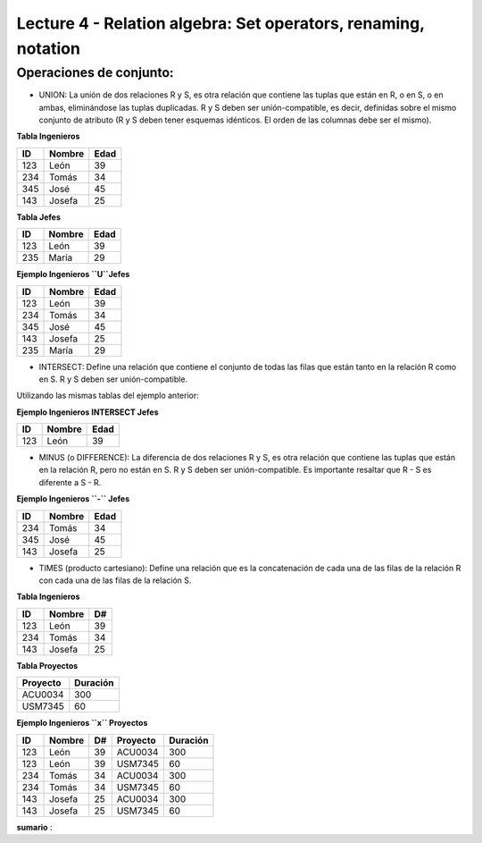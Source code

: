 Lecture 4 - Relation algebra: Set operators, renaming, notation
---------------------------------------------------------------

Operaciones de conjunto: 
~~~~~~~~~~~~~~~~~~~~~~~~~~~~~~~~~~~~~~~
.. index:: Operaciones de conjunto: 

* UNION: La unión de dos relaciones R y S, es otra relación que contiene las tuplas que están en R, o en S, o en ambas, eliminándose las tuplas duplicadas. R y S deben ser unión-compatible, es decir, definidas sobre el mismo conjunto de atributo (R y S deben tener esquemas idénticos. El orden de las columnas debe ser el mismo).

**Tabla Ingenieros** 

==== ====== ====   
ID   Nombre Edad     
==== ====== ====          
123  León    39           
234  Tomás   34
345  José    45
143  Josefa  25
==== ====== ====

**Tabla Jefes** 

==== ====== ====   
ID   Nombre Edad      
==== ====== ====          
123  León   39           
235  María  29
==== ====== ====

**Ejemplo Ingenieros ``U``Jefes** 

==== ====== ====   
ID   Nombre Edad     
==== ====== ====          
123  León   39           
234  Tomás  34
345  José   45
143  Josefa 25
235  María  29
==== ====== ====

* INTERSECT: Define una relación que contiene el conjunto de todas las filas que están tanto en la relación R como en S. R y S deben ser unión-compatible.
Utilizando las mismas tablas del ejemplo anterior:

**Ejemplo Ingenieros INTERSECT Jefes** 

==== ====== ====   
ID   Nombre Edad      
==== ====== ====          
123  León   39           
==== ====== ====

* MINUS (o DIFFERENCE): La diferencia de dos relaciones R y S, es otra relación que contiene las tuplas que están en la relación R, pero no están en S. R y S deben ser unión-compatible. Es importante resaltar que R - S es diferente a S - R.

**Ejemplo Ingenieros ``-`` Jefes** 

==== ====== ====   
ID   Nombre Edad     
==== ====== ====          
234  Tomás    34
345  José   45
143  Josefa   25
==== ====== ====

* TIMES (producto cartesiano):  Define una relación que es la concatenación de cada una de las filas de la relación R con cada una de las filas de la relación S. 

**Tabla Ingenieros** 

==== ====== ====   
ID   Nombre D#     
==== ====== ====          
123  León     39           
234  Tomás    34
143  Josefa   25
==== ====== ====

**Tabla Proyectos** 

======== ========   
Proyecto Duración      
======== ========          
ACU0034  300  
USM7345  60   
======== ======== 

**Ejemplo Ingenieros ``x`` Proyectos** 

==== ====== ==== ======== ========   
ID   Nombre D#   Proyecto Duración      
==== ====== ==== ======== ========          
123  León    39  ACU0034  300  
123  León    39  USM7345  60   
234  Tomás   34  ACU0034  300  
234  Tomás   34  USM7345  60   
143  Josefa  25  ACU0034  300     
143  Josefa  25  USM7345  60   
==== ====== ==== ======== ======== 



**sumario**
:
